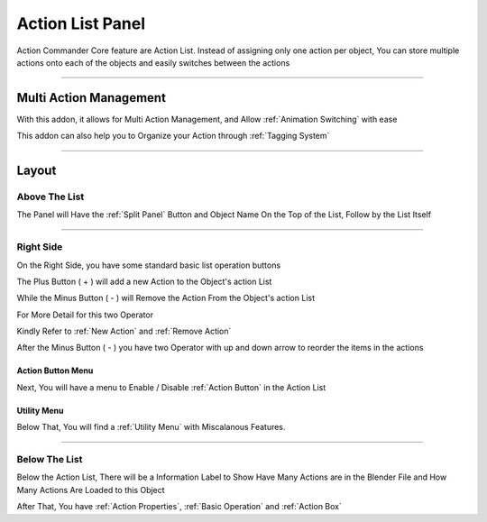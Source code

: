 

Action List Panel
###################


Action Commander Core feature are Action List. Instead of assigning only one action per object, You can store multiple actions onto each of the objects and easily switches between the actions

-------

Multi Action Management
=========================

.. image:: /images/ActionCommanderPanel.png

With this addon, it allows for Multi Action Management, and Allow :ref:`Animation Switching` with ease

This addon can also help you to Organize your Action through :ref:`Tagging System`


-------

Layout
========

Above The List
++++++++++++++

The Panel will Have the :ref:`Split Panel` Button and Object Name On the Top of the List, Follow by the List Itself

.. image:: /images/UpperPortion.png


-------

Right Side 
++++++++++++++

On the Right Side, you have some standard basic list operation buttons

.. image:: /images/RightSide.png

The Plus Button ( + ) will add a new Action to the Object's action List

While the Minus Button ( - ) will Remove the Action From the Object's action List

For More Detail for this two Operator

Kindly Refer to :ref:`New Action` and :ref:`Remove Action`

After the Minus Button ( - ) you have two Operator with up and down arrow to reorder the items in the actions

Action Button Menu
-------------------------

Next, You will have a menu to Enable / Disable :ref:`Action Button` in the Action List

.. image:: /images/IconExposeActionList.png

Utility Menu
-------------------------

Below That, You will find a :ref:`Utility Menu` with Miscalanous Features. 

.. image:: /images/UtilityMenu.png


-------


Below The List
++++++++++++++

Below the Action List, There will be a Information Label to Show Have Many Actions are in the Blender File and How Many Actions Are Loaded to this Object

.. image:: /images/LowerPortion.png

After That, You have :ref:`Action Properties`, :ref:`Basic Operation` and :ref:`Action Box`


